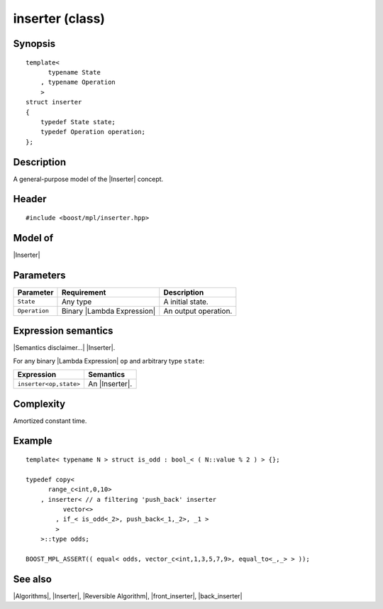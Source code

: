 .. Algorithms/Inserters//inserter

.. Copyright Aleksey Gurtovoy, David Abrahams 2001-2009.
.. Distributed under the Boost
.. Software License, Version 1.0. (See accompanying
.. file LICENSE_1_0.txt or copy at http://www.boost.org/LICENSE_1_0.txt)

.. _`inserter_`:

inserter (class)
================

Synopsis
--------

.. parsed-literal::
    
    template<
          typename State
        , typename Operation
        >
    struct inserter
    {
        typedef State state;
        typedef Operation operation;
    };


Description
-----------

A general-purpose model of the |Inserter| concept. 


Header
------

.. parsed-literal::
    
    #include <boost/mpl/inserter.hpp>


Model of
--------

|Inserter|


Parameters
----------

+---------------+-------------------------------+-----------------------------------+
| Parameter     | Requirement                   | Description                       |
+===============+===============================+===================================+
| ``State``     | Any type                      | A initial state.                  |
+---------------+-------------------------------+-----------------------------------+
| ``Operation`` | Binary |Lambda Expression|    | An output operation.              |     
+---------------+-------------------------------+-----------------------------------+

Expression semantics
--------------------

|Semantics disclaimer...| |Inserter|.

For any binary |Lambda Expression| ``op`` and arbitrary type ``state``:

+---------------------------+-------------------------------------------+
| Expression                | Semantics                                 |
+===========================+===========================================+
| ``inserter<op,state>``    | An |Inserter|.                            |
+---------------------------+-------------------------------------------+

Complexity
----------

Amortized constant time.


Example
-------

.. parsed-literal::

    template< typename N > struct is_odd : bool_< ( N::value % 2 ) > {};
    
    typedef copy<
          range_c<int,0,10>
        , inserter< // a filtering 'push_back' inserter
              vector<>
            , if_< is_odd<_2>, push_back<_1,_2>, _1 >
            >
        >::type odds;
       
    BOOST_MPL_ASSERT(( equal< odds, vector_c<int,1,3,5,7,9>, equal_to<_,_> > ));


See also
--------

|Algorithms|, |Inserter|, |Reversible Algorithm|, |front_inserter|, |back_inserter|

.. |[inserter]| replace:: `inserter (class)`_
